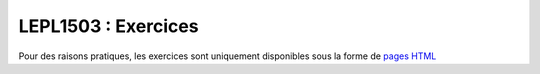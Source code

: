 .. -*- coding: utf-8 -*-
.. Copyright |copy| 2012-2014 by `Olivier Bonaventure <http://inl.info.ucl.ac.be/obo>`_, Christoph Paasch et Grégory Detal
.. Ce fichier est distribué sous une licence `creative commons <http://creativecommons.org/licenses/by-sa/3.0/>`_


====================
LEPL1503 : Exercices
====================


Pour des raisons pratiques, les exercices sont uniquement disponibles sous la forme de `pages HTML <http://sites.uclouvain.be/SyllabusC/notes/Exercices/index.html>`_
